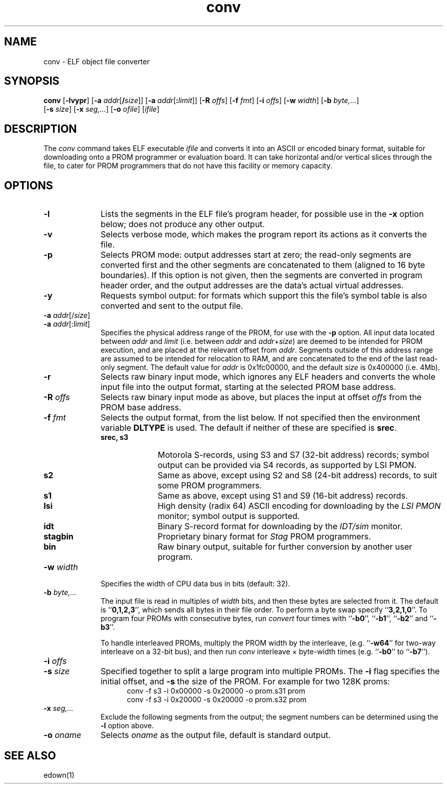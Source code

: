 .TH conv 1 "29 Jul 2003" "MIPS SDE" "Programmer's Manual"
.de BP
.sp
.ti -.2i
\(**
..
.SH NAME
conv \- ELF object file converter
.SH SYNOPSIS
.B conv
.RB [ \-lvypr ]
.RB [ "\-a \fIaddr" [ /\fIsize ]]
.RB [ "\-a \fIaddr" [ :\fIlimit ]]
.RB [ "\-R \fIoffs" ]
.RB [ "\-f \fIfmt" ]
.RB [ "\-i \fIoffs" ]
.RB [ "\-w \fIwidth" ]
.RB [ "\-b \fIbyte,..." ]
.br
.RB [ "\-s \fIsize" ]
.RB [ "\-x \fIseg,..." ]
.RB [ "\-o \fIofile" ]
.RI [ ifile ]
.SH DESCRIPTION
The
.I conv
command takes ELF executable
.I ifile
and converts it into an ASCII or encoded binary format, suitable for
downloading onto a PROM programmer or evaluation board.  It can take
horizontal and/or vertical slices through the file, to cater for PROM
programmers that do not have this facility or memory capacity.
.SH OPTIONS
.TP 10
.B \-l
Lists the segments in the ELF file's program header, for possible use
in the
.B \-x
option below; does not produce any other output.
.TP 10
.B \-v
Selects verbose mode, which makes the program report its actions as it
converts the file.
.TP 10
.B \-p
Selects PROM mode: output addresses start at zero; the read-only
segments are converted first and the other segments are concatenated
to them (aligned to 16 byte boundaries).  If this option is not given,
then the segments are converted in program header order, and the
output addresses are the data's actual virtual addresses.
.TP 10
.B \-y
Requests symbol output: for formats which support this the file's
symbol table is also converted and sent to the output file.
.TP 10
.B \-a \fIaddr\fR[/\fIsize\fR]
.TP 10
.B \-a \fIaddr\fR[:\fIlimit\fR]
Specifies the physical address range of the PROM, for use with the
.B \-p
option.  All input data located between \fIaddr\fP and \fIlimit\fP
(i.e.  between \fIaddr\fP and \fIaddr\fP+\fIsize\fP) are deemed to be
intended for PROM execution, and are placed at the relevant offset
from \fIaddr\fP.  Segments outside of this address range are assumed
to be intended for relocation to RAM, and are concatenated to the end
of the last read-only segment.  The default value for \fIaddr\fP is
0x1fc00000, and the default \fIsize\fP is 0x400000 (i.e. 4Mb).
.TP 10
.B \-r
Selects raw binary input mode, which ignores any ELF headers and
converts the whole input file into the output format, starting at the
selected PROM base address.
.TP 10
.B \-R \fIoffs\fR
Selects raw binary input mode as above, but places the input
at offset \fIoffs\fP from the PROM base address.
.TP 10
.B \-f \fIfmt\fP
Selects the output format, from the list below.  If not specified then
the environment variable
.B DLTYPE
is used.  The default if neither of these are specified is
.BR srec .
.RS
.TP 10
.B srec, s3
Motorola S-records, using S3 and S7 (32-bit address) records; symbol
output can be provided via S4 records, as supported by LSI PMON.
.TP 10
.B s2
Same as above, except using S2 and S8 (24-bit address) records, to
suit some PROM programmers.
.TP 10
.B s1
Same as above, except using S1 and S9 (16-bit address) records.
.TP 10
.B lsi
High density (radix 64) ASCII encoding for downloading by the
.I LSI PMON
monitor; symbol output is supported.
.TP 10
.B idt
Binary S-record format for downloading by the
.I IDT/sim
monitor.
.TP 10
.B stagbin
Proprietary binary format for
.I Stag
PROM programmers.
.TP 10
.B bin
Raw binary output, suitable for further conversion by another user
program.
.RE
.TP 10
.BI \-w " width"
Specifies the width of CPU data bus in bits (default: 32).
.TP 10
.BI \-b " byte,..."
The input file is read in multiples of
.I width
bits, and then these bytes are selected from it.  The
default is
.RB `` 0,1,2,3 '',
which sends all bytes in their file order.  To
perform a byte swap specify
.RB `` 3,2,1,0 ''.
To program four PROMs with
consecutive bytes, run
.I convert
four times with
.RB `` \-b0 '',
.RB `` \-b1 '',
.RB `` \-b2 ''
and
.RB `` \-b3 ''.
.IP
To handle interleaved PROMs, multiply the PROM width by the interleave,
(e.g.
.RB `` \-w64 ''
for two-way interleave on a 32-bit bus), and then run
.I conv
interleave \(mu byte-width times
(e.g.
.RB `` \-b0 ''
to
.RB `` \-b7 '').
.br
.ne 4
.TP 10
.BI \-i " offs"
.TP 10
.BI \-s " size"
Specified together to split a large program into multiple PROMs.  The
.B \-i
flag specifies the initial offset, and
.B \-s
the size of the PROM.  For example for two 128K proms:
.nf
.in +5
conv -f s3 -i 0x00000 -s 0x20000 -o prom.s31 prom
conv -f s3 -i 0x20000 -s 0x20000 -o prom.s32 prom
.in 0
.fi
.TP 10
.BI \-x " seg,..."
Exclude the following segments from the output; the segment numbers
can be determined using the
.B \-l
option above.
.TP 10
.BI "\-o " oname
Selects
.I oname
as the output file, default is standard output.
.SH SEE ALSO
edown(1)
